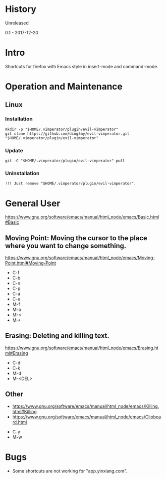 * History
  Unreleased

0.1 - 2017-12-20
* Intro
Shortcuts for firefox with Emacs style in insert-mode and command-mode.
* Operation and Maintenance
** Linux
*** Installation
#+BEGIN_SRC 
mkdir -p "$HOME/.vimperator/plugin/evil-vimperator"
git clone https://github.com/ding3my/evil-vimperator.git "$HOME/.vimperator/plugin/evil-vimperator"
#+END_SRC
*** Update
#+BEGIN_SRC  
git -C "$HOME/.vimperator/plugin/evil-vimperator" pull
#+END_SRC
*** Uninstallation
#+BEGIN_SRC  
!!! Just remove "$HOME/.vimperator/plugin/evil-vimperator".
#+END_SRC
* General User
https://www.gnu.org/software/emacs/manual/html_node/emacs/Basic.html#Basic
** Moving Point: Moving the cursor to the place where you want to change something.
https://www.gnu.org/software/emacs/manual/html_node/emacs/Moving-Point.html#Moving-Point

- C-f
- C-b
- C-n
- C-p
- C-a
- C-e
- M-f
- M-b
- M-<
- M->
** Erasing: Deleting and killing text. 
https://www.gnu.org/software/emacs/manual/html_node/emacs/Erasing.html#Erasing
- C-d
- C-k
- M-d
- M-<DEL>
** Other
- https://www.gnu.org/software/emacs/manual/html_node/emacs/Killing.html#Killing
- https://www.gnu.org/software/emacs/manual/html_node/emacs/Clipboard.html


- C-y
- M-w
* Bugs
- Some shortcuts are not working for "app.yinxiang.com".
